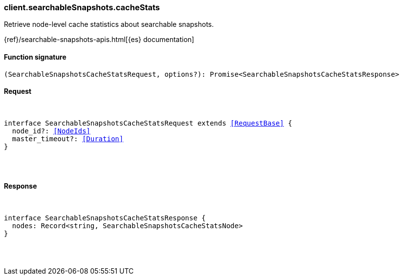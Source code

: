 [[reference-searchable_snapshots-cache_stats]]

////////
===========================================================================================================================
||                                                                                                                       ||
||                                                                                                                       ||
||                                                                                                                       ||
||        ██████╗ ███████╗ █████╗ ██████╗ ███╗   ███╗███████╗                                                            ||
||        ██╔══██╗██╔════╝██╔══██╗██╔══██╗████╗ ████║██╔════╝                                                            ||
||        ██████╔╝█████╗  ███████║██║  ██║██╔████╔██║█████╗                                                              ||
||        ██╔══██╗██╔══╝  ██╔══██║██║  ██║██║╚██╔╝██║██╔══╝                                                              ||
||        ██║  ██║███████╗██║  ██║██████╔╝██║ ╚═╝ ██║███████╗                                                            ||
||        ╚═╝  ╚═╝╚══════╝╚═╝  ╚═╝╚═════╝ ╚═╝     ╚═╝╚══════╝                                                            ||
||                                                                                                                       ||
||                                                                                                                       ||
||    This file is autogenerated, DO NOT send pull requests that changes this file directly.                             ||
||    You should update the script that does the generation, which can be found in:                                      ||
||    https://github.com/elastic/elastic-client-generator-js                                                             ||
||                                                                                                                       ||
||    You can run the script with the following command:                                                                 ||
||       npm run elasticsearch -- --version <version>                                                                    ||
||                                                                                                                       ||
||                                                                                                                       ||
||                                                                                                                       ||
===========================================================================================================================
////////

[discrete]
[[client.searchableSnapshots.cacheStats]]
=== client.searchableSnapshots.cacheStats

Retrieve node-level cache statistics about searchable snapshots.

{ref}/searchable-snapshots-apis.html[{es} documentation]

[discrete]
==== Function signature

[source,ts]
----
(SearchableSnapshotsCacheStatsRequest, options?): Promise<SearchableSnapshotsCacheStatsResponse>
----

[discrete]
==== Request

[pass]
++++
<pre>
++++
interface SearchableSnapshotsCacheStatsRequest extends <<RequestBase>> {
  node_id?: <<NodeIds>>
  master_timeout?: <<Duration>>
}

[pass]
++++
</pre>
++++
[discrete]
==== Response

[pass]
++++
<pre>
++++
interface SearchableSnapshotsCacheStatsResponse {
  nodes: Record<string, SearchableSnapshotsCacheStatsNode>
}

[pass]
++++
</pre>
++++
